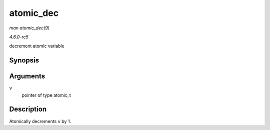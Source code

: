 .. -*- coding: utf-8; mode: rst -*-

.. _API-atomic-dec:

==========
atomic_dec
==========

*man atomic_dec(9)*

*4.6.0-rc5*

decrement atomic variable


Synopsis
========

.. c:function:: void atomic_dec( atomic_t * v )

Arguments
=========

``v``
    pointer of type atomic_t


Description
===========

Atomically decrements ``v`` by 1.


.. ------------------------------------------------------------------------------
.. This file was automatically converted from DocBook-XML with the dbxml
.. library (https://github.com/return42/sphkerneldoc). The origin XML comes
.. from the linux kernel, refer to:
..
.. * https://github.com/torvalds/linux/tree/master/Documentation/DocBook
.. ------------------------------------------------------------------------------
